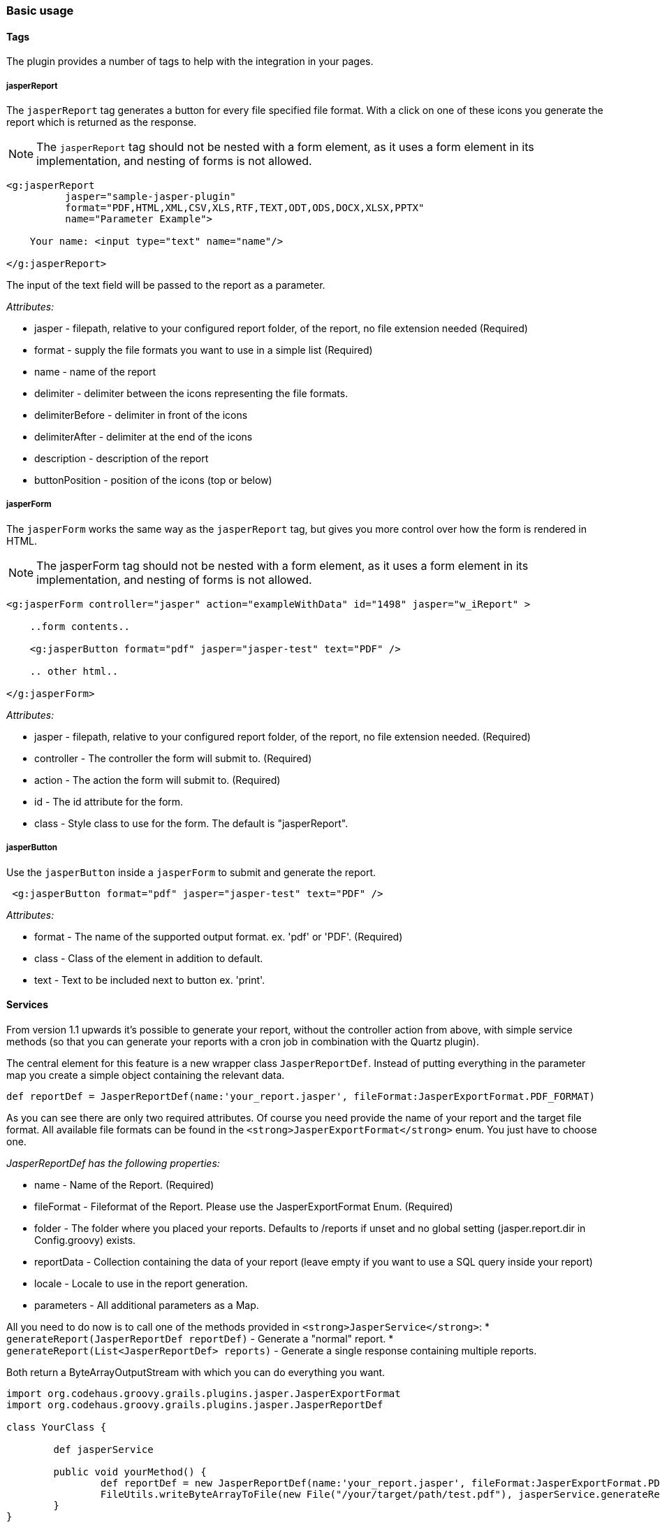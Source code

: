 [[basicUsage]]
=== Basic usage

==== Tags

The plugin provides a number of tags to help with the integration in your pages.

===== jasperReport

The `jasperReport` tag generates a button for every file specified file format. With a click on one of these icons you generate the report which is returned as the response.

[NOTE]
==== 
The `jasperReport` tag should not be nested with a form element, as it uses a form element in its implementation, and nesting of forms is not allowed.
====


[source,groovy]
----
<g:jasperReport
          jasper="sample-jasper-plugin"
          format="PDF,HTML,XML,CSV,XLS,RTF,TEXT,ODT,ODS,DOCX,XLSX,PPTX"
          name="Parameter Example">
		  
    Your name: <input type="text" name="name"/>
	
</g:jasperReport>
----

The input of the text field will be passed to the report as a parameter.

_Attributes:_

* jasper - filepath, relative to your configured report folder, of the report, no file extension needed (Required)
* format - supply the file formats you want to use in a simple list (Required)
* name - name of the report
* delimiter - delimiter between the icons representing the file formats.
* delimiterBefore - delimiter in front of the icons
* delimiterAfter - delimiter at the end of the icons
* description - description of the report
* buttonPosition - position of the icons (top or below)

===== jasperForm

The `jasperForm` works the same way as the `jasperReport` tag, but gives you more control over how the form is rendered in HTML.

[NOTE]
====
The jasperForm tag should not be nested with a form element, as it uses a form element in its implementation, and nesting of forms is not allowed.
====

[source, groovy]
----
<g:jasperForm controller="jasper" action="exampleWithData" id="1498" jasper="w_iReport" >

    ..form contents..
	
    <g:jasperButton format="pdf" jasper="jasper-test" text="PDF" />

    .. other html..

</g:jasperForm>
----


_Attributes:_

* jasper - filepath, relative to your configured report folder, of the report, no file extension needed. (Required)
* controller - The controller the form will submit to. (Required)
* action - The action the form will submit to. (Required)
* id - The id attribute for the form.
* class - Style class to use for the form. The default is "jasperReport".

===== jasperButton

Use the `jasperButton` inside a `jasperForm` to submit and generate the report.

[source, groovy]
----
 <g:jasperButton format="pdf" jasper="jasper-test" text="PDF" />

----

_Attributes:_

* format - The name of the supported output format. ex. 'pdf' or 'PDF'. (Required)
* class - Class of the element in addition to default.
* text - Text to be included next to button ex. 'print'.

==== Services

From version 1.1 upwards it's possible to generate your report, without the controller action from above, with simple service methods (so that you can generate your reports with a cron job in combination with the Quartz plugin).

The central element for this feature is a new wrapper class `JasperReportDef`. Instead of putting everything in the parameter map you create a simple object containing the relevant data.

[source, groovy]
----
def reportDef = JasperReportDef(name:'your_report.jasper', fileFormat:JasperExportFormat.PDF_FORMAT)

----

As you can see there are only two required attributes. Of course you need provide the name of your report and the target file format. All available file formats can be found in the `<strong>JasperExportFormat</strong>` enum. You just have to choose one.

_JasperReportDef has the following properties:_

* name - Name of the Report. (Required)
* fileFormat - Fileformat of the Report. Please use the JasperExportFormat Enum. (Required)
* folder - The folder where you placed your reports. Defaults to /reports if unset and no global setting (jasper.report.dir in Config.groovy) exists.
* reportData - Collection containing the data of your report (leave empty if you want to use a SQL query inside your report)
* locale - Locale to use in the report generation.
* parameters - All additional parameters as a Map.

All you need to do now is to call one of the methods provided in `<strong>JasperService</strong>`:
* `generateReport(JasperReportDef reportDef)` - Generate a "normal" report.
* `generateReport(List<JasperReportDef> reports)` - Generate a single response containing multiple reports.
	
Both return a ByteArrayOutputStream with which you can do everything you want.

[source, groovy]
----
import org.codehaus.groovy.grails.plugins.jasper.JasperExportFormat
import org.codehaus.groovy.grails.plugins.jasper.JasperReportDef

class YourClass {
	
	def jasperService
	
	public void yourMethod() {
		def reportDef = new JasperReportDef(name:'your_report.jasper', fileFormat:JasperExportFormat.PDF_FORMAT)
		FileUtils.writeByteArrayToFile(new File("/your/target/path/test.pdf"), jasperService.generateReport(reportDef).toByteArray())
	}
}

----

[NOTE]
====
The example above uses the apache common-io `FileUtils` to store the response on the disc.
====

